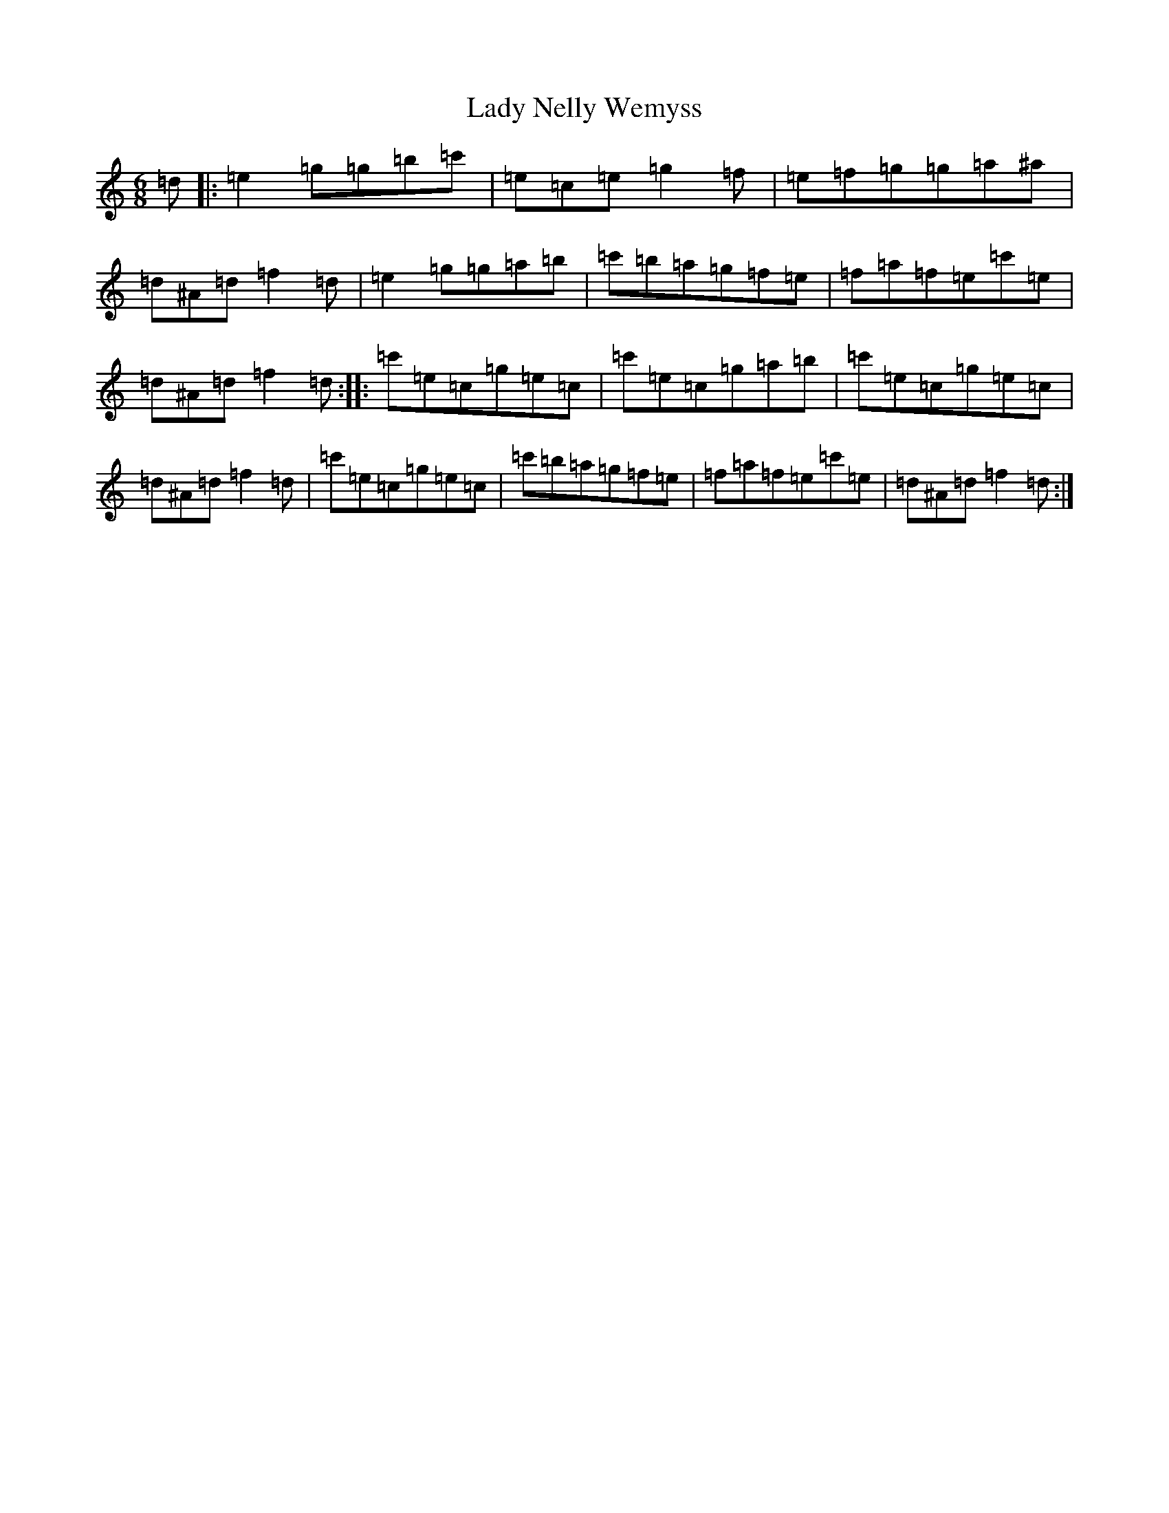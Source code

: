 X: 11931
T: Lady Nelly Wemyss
S: https://thesession.org/tunes/9312#setting9312
Z: A Major
R: jig
M: 6/8
L: 1/8
K: C Major
=d|:=e2=g=g=b=c'|=e=c=e=g2=f|=e=f=g=g=a^a|=d^A=d=f2=d|=e2=g=g=a=b|=c'=b=a=g=f=e|=f=a=f=e=c'=e|=d^A=d=f2=d:||:=c'=e=c=g=e=c|=c'=e=c=g=a=b|=c'=e=c=g=e=c|=d^A=d=f2=d|=c'=e=c=g=e=c|=c'=b=a=g=f=e|=f=a=f=e=c'=e|=d^A=d=f2=d:|